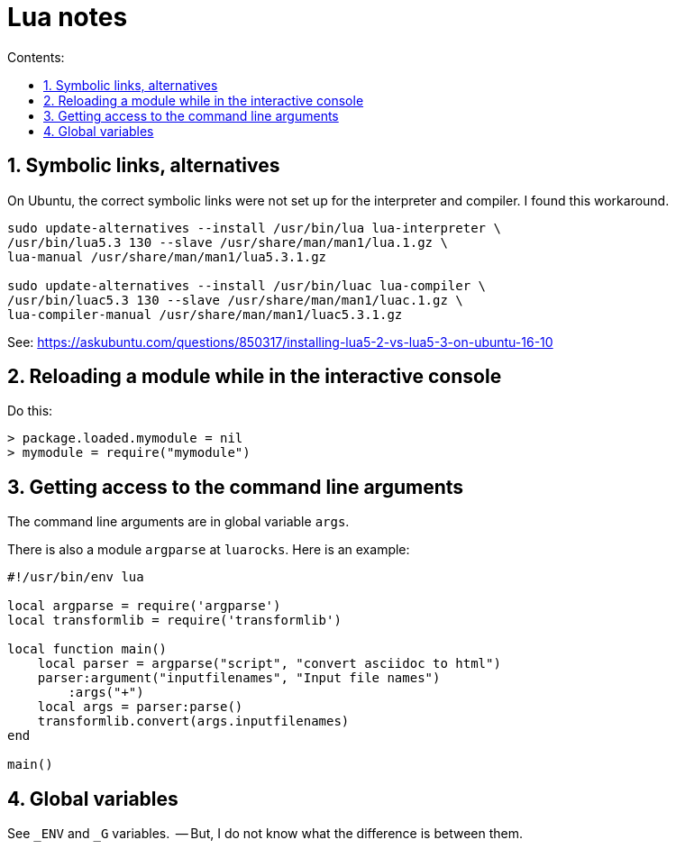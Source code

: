 = Lua notes
:toc: left
:sectnums:
:toclevels: 4
:toc-title: Contents:
:stylesheet: dave01.css
:docinfo: shared
:nofooter:

== Symbolic links, alternatives

On Ubuntu, the correct symbolic links were not set up for the
interpreter and compiler.  I found this workaround.

----------
sudo update-alternatives --install /usr/bin/lua lua-interpreter \
/usr/bin/lua5.3 130 --slave /usr/share/man/man1/lua.1.gz \
lua-manual /usr/share/man/man1/lua5.3.1.gz

sudo update-alternatives --install /usr/bin/luac lua-compiler \
/usr/bin/luac5.3 130 --slave /usr/share/man/man1/luac.1.gz \
lua-compiler-manual /usr/share/man/man1/luac5.3.1.gz
----------

See: https://askubuntu.com/questions/850317/installing-lua5-2-vs-lua5-3-on-ubuntu-16-10

== Reloading a module while in the interactive console

Do this:

----------
> package.loaded.mymodule = nil
> mymodule = require("mymodule")
----------


== Getting access to the command line arguments

The command line arguments are in global variable `args`.

There is also a module `argparse` at `luarocks`.  Here is an example:

----------
#!/usr/bin/env lua

local argparse = require('argparse')
local transformlib = require('transformlib')

local function main()
    local parser = argparse("script", "convert asciidoc to html")
    parser:argument("inputfilenames", "Input file names")
        :args("+")
    local args = parser:parse()
    transformlib.convert(args.inputfilenames)
end

main()
----------

== Global variables

See `_ENV` and `_G` variables.  -- But, I do not know what the difference
is between them.

// vim:ft=asciidoc:
